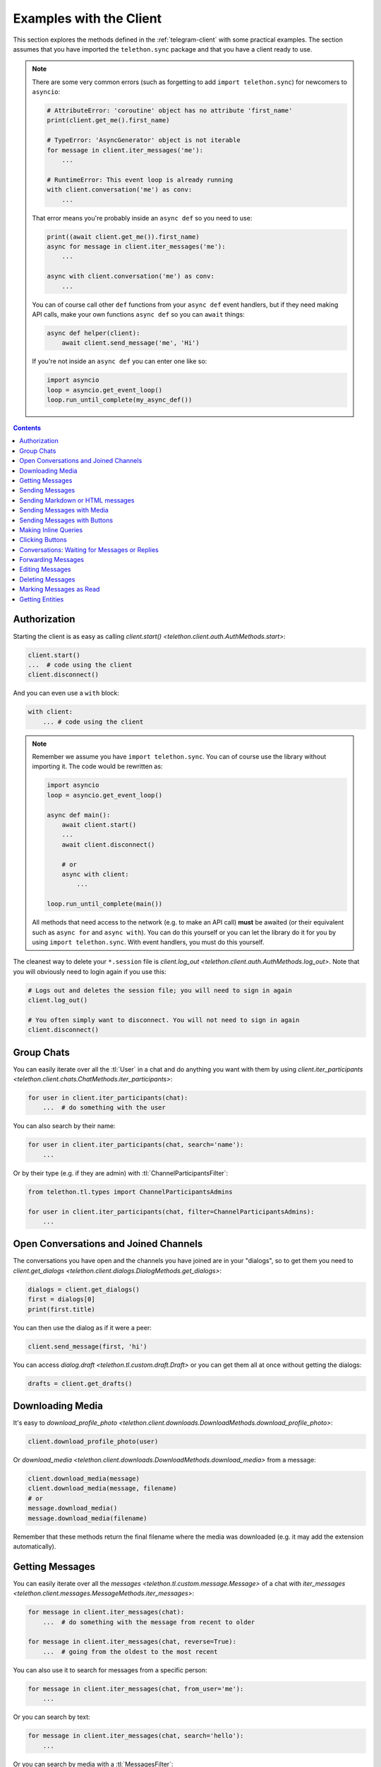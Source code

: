 .. _telegram-client-example:


========================
Examples with the Client
========================

This section explores the methods defined in the :ref:`telegram-client`
with some practical examples. The section assumes that you have imported
the ``telethon.sync`` package and that you have a client ready to use.


.. note::

    There are some very common errors (such as forgetting to add
    ``import telethon.sync``) for newcomers to ``asyncio``:

    .. code-block:: python

        # AttributeError: 'coroutine' object has no attribute 'first_name'
        print(client.get_me().first_name)

        # TypeError: 'AsyncGenerator' object is not iterable
        for message in client.iter_messages('me'):
            ...

        # RuntimeError: This event loop is already running
        with client.conversation('me') as conv:
            ...

    That error means you're probably inside an ``async def`` so you
    need to use:

    .. code-block:: python

        print((await client.get_me()).first_name)
        async for message in client.iter_messages('me'):
            ...

        async with client.conversation('me') as conv:
            ...

    You can of course call other ``def`` functions from your ``async def``
    event handlers, but if they need making API calls, make your own
    functions ``async def`` so you can ``await`` things:

    .. code-block:: python

        async def helper(client):
            await client.send_message('me', 'Hi')

    If you're not inside an ``async def`` you can enter one like so:

    .. code-block:: python

        import asyncio
        loop = asyncio.get_event_loop()
        loop.run_until_complete(my_async_def())


.. contents::


Authorization
*************

Starting the client is as easy as calling `client.start()
<telethon.client.auth.AuthMethods.start>`:

.. code-block:: python

    client.start()
    ...  # code using the client
    client.disconnect()

And you can even use a ``with`` block:

.. code-block:: python

    with client:
        ... # code using the client


.. note::

    Remember we assume you have ``import telethon.sync``. You can of course
    use the library without importing it. The code would be rewritten as:

    .. code-block:: python

        import asyncio
        loop = asyncio.get_event_loop()

        async def main():
            await client.start()
            ...
            await client.disconnect()

            # or
            async with client:
                ...

        loop.run_until_complete(main())

    All methods that need access to the network (e.g. to make an API call)
    **must** be awaited (or their equivalent such as ``async for`` and
    ``async with``). You can do this yourself or you can let the library
    do it for you by using ``import telethon.sync``. With event handlers,
    you must do this yourself.

The cleanest way to delete your ``*.session`` file is `client.log_out
<telethon.client.auth.AuthMethods.log_out>`. Note that you will obviously
need to login again if you use this:

.. code-block:: python

    # Logs out and deletes the session file; you will need to sign in again
    client.log_out()

    # You often simply want to disconnect. You will not need to sign in again
    client.disconnect()


Group Chats
***********

You can easily iterate over all the :tl:`User` in a chat and
do anything you want with them by using `client.iter_participants
<telethon.client.chats.ChatMethods.iter_participants>`:

.. code-block:: python

    for user in client.iter_participants(chat):
        ...  # do something with the user

You can also search by their name:

.. code-block:: python

    for user in client.iter_participants(chat, search='name'):
        ...

Or by their type (e.g. if they are admin) with :tl:`ChannelParticipantsFilter`:

.. code-block:: python

    from telethon.tl.types import ChannelParticipantsAdmins

    for user in client.iter_participants(chat, filter=ChannelParticipantsAdmins):
        ...


Open Conversations and Joined Channels
**************************************

The conversations you have open and the channels you have joined
are in your "dialogs", so to get them you need to `client.get_dialogs
<telethon.client.dialogs.DialogMethods.get_dialogs>`:

.. code-block:: python

    dialogs = client.get_dialogs()
    first = dialogs[0]
    print(first.title)

You can then use the dialog as if it were a peer:

.. code-block:: python

    client.send_message(first, 'hi')


You can access `dialog.draft <telethon.tl.custom.draft.Draft>` or you can
get them all at once without getting the dialogs:

.. code-block:: python

    drafts = client.get_drafts()


Downloading Media
*****************

It's easy to `download_profile_photo
<telethon.client.downloads.DownloadMethods.download_profile_photo>`:

.. code-block:: python

    client.download_profile_photo(user)

Or `download_media <telethon.client.downloads.DownloadMethods.download_media>`
from a message:

.. code-block:: python

    client.download_media(message)
    client.download_media(message, filename)
    # or
    message.download_media()
    message.download_media(filename)

Remember that these methods return the final filename where the
media was downloaded (e.g. it may add the extension automatically).

Getting Messages
****************

You can easily iterate over all the `messages
<telethon.tl.custom.message.Message>` of a chat with `iter_messages
<telethon.client.messages.MessageMethods.iter_messages>`:

.. code-block:: python

    for message in client.iter_messages(chat):
        ...  # do something with the message from recent to older

    for message in client.iter_messages(chat, reverse=True):
        ...  # going from the oldest to the most recent

You can also use it to search for messages from a specific person:

.. code-block:: python

    for message in client.iter_messages(chat, from_user='me'):
        ...

Or you can search by text:

.. code-block:: python

    for message in client.iter_messages(chat, search='hello'):
        ...

Or you can search by media with a :tl:`MessagesFilter`:

.. code-block:: python

    from telethon.tl.types import InputMessagesFilterPhotos

    for message in client.iter_messages(chat, filter=InputMessagesFilterPhotos):
        ...

If you want a list instead, use the get variant. The second
argument is the limit, and ``None`` means "get them all":

.. code-block:: python


    from telethon.tl.types import InputMessagesFilterPhotos

    # Get 0 photos and print the total
    photos = client.get_messages(chat, 0, filter=InputMessagesFilterPhotos)
    print(photos.total)

    # Get all the photos
    photos = client.get_messages(chat, None, filter=InputMessagesFilterPhotos)

Or just some IDs:

.. code-block:: python

    message_1337 = client.get_messages(chats, ids=1337)


Sending Messages
****************

Just use `send_message <telethon.client.messages.MessageMethods.send_message>`:

.. code-block:: python

    client.send_message('lonami', 'Thanks for the Telethon library!')

The function returns the `custom.Message <telethon.tl.custom.message.Message>`
that was sent so you can do more things with it if you want.

You can also `reply <telethon.tl.custom.message.Message.reply>` or
`respond <telethon.tl.custom.message.Message.respond>` to messages:

.. code-block:: python

    message.reply('Hello')
    message.respond('World')

Sending Markdown or HTML messages
*********************************

Markdown (``'md'`` or ``'markdown'``) is the default `parse_mode
<telethon.client.messageparse.MessageParseMethods.parse_mode>`
for the client. You can change the default parse mode like so:

.. code-block:: python

    client.parse_mode = 'html'


Now all messages will be formatted as HTML by default:

.. code-block:: python

    client.send_message('me', 'Some <b>bold</b> and <i>italic</i> text')
    client.send_message('me', 'An <a href="https://example.com">URL</a>')
    client.send_message('me', '<code>code</code> and <pre>pre\nblocks</pre>')
    client.send_message('me', '<a href="tg://user?id=me">Mentions</a>')


You can override the default parse mode to use for special cases:

.. code-block:: python

    # No parse mode by default
    client.parse_mode = None

    # ...but here I want markdown
    client.send_message('me', 'Hello, **world**!', parse_mode='md')

    # ...and here I need HTML
    client.send_message('me', 'Hello, <i>world</i>!', parse_mode='html')

The rules are the same as for Bot API, so please refer to
https://core.telegram.org/bots/api#formatting-options.

Sending Messages with Media
***************************

Sending media can be done with `send_file
<telethon.client.uploads.UploadMethods.send_file>`:

.. code-block:: python

    client.send_file(chat, '/my/photos/me.jpg', caption="It's me!")
    # or
    client.send_message(chat, "It's me!", file='/my/photos/me.jpg')

You can send voice notes or round videos by setting the right arguments:

.. code-block:: python

    client.send_file(chat, '/my/songs/song.mp3', voice_note=True)
    client.send_file(chat, '/my/videos/video.mp4', video_note=True)

You can set a JPG thumbnail for any document:

.. code-block:: python

    client.send_file(chat, '/my/documents/doc.txt', thumb='photo.jpg')

You can force sending images as documents:

.. code-block:: python

    client.send_file(chat, '/my/photos/photo.png', force_document=True)

You can send albums if you pass more than one file:

.. code-block:: python

    client.send_file(chat, [
        '/my/photos/holiday1.jpg',
        '/my/photos/holiday2.jpg',
        '/my/drawings/portrait.png'
    ])

The caption can also be a list to match the different photos.

Sending Messages with Buttons
*****************************

You must sign in as a bot in order to add inline buttons (or normal
keyboards) to your messages. Once you have signed in as a bot specify
the `Button <telethon.tl.custom.button.Button>` or buttons to use:

.. code-block:: python

    from telethon.tl.custom import Button

    async def callback(event):
        await event.edit('Thank you!')

    client.send_message(chat, 'Hello!',
                        buttons=Button.inline('Click me', callback))


You can also add the event handler yourself, or change the data payload:

.. code-block:: python

    from telethon import events

    @client.on(events.CallbackQuery)
    async def handler(event):
        await event.answer('You clicked {}!'.format(event.data))

    client.send_message(chat, 'Pick one', buttons=[
        [Button.inline('Left'), Button.inline('Right')],
        [Button.url('Check my site!', 'https://lonamiwebs.github.io')]
    ])

You can also use normal buttons (not inline) to request the user's
location, phone number, or simply for them to easily send a message:

.. code-block:: python

    client.send_message(chat, 'Welcome', buttons=[
        Button.text('Thanks!'),
        Button.request_phone('Send phone'),
        Button.request_location('Send location')
    ])

Forcing a reply or removing the keyboard can also be done:

.. code-block:: python

    client.send_message(chat, 'Reply to me', buttons=Button.force_reply())
    client.send_message(chat, 'Bye Keyboard!', buttons=Button.clear())

Remember to check `Button <telethon.tl.custom.button.Button>` for more.

Making Inline Queries
*********************

You can send messages ``via @bot`` by first making an inline query:

.. code-block:: python

    results = client.inline_query('like', 'Do you like Telethon?')

Then access the result you want and `click
<telethon.tl.custom.inlineresult.InlineResult.click>` it in the chat
where you want to send it to:

.. code-block:: python

    message = results[0].click('TelethonOffTopic')

Sending messages through inline bots lets you use buttons as a normal user.

Clicking Buttons
****************

Let's `click <telethon.tl.custom.message.Message.click>`
the message we sent in the example above!

.. code-block:: python

    message.click(0)

This will click the first button in the message. You could also
``click(row, column)``, using some text such as ``click(text='👍')``
or even the data directly ``click(data=b'payload')``.

Conversations: Waiting for Messages or Replies
**********************************************

This one is really useful for unit testing your bots, which you can
even write within Telethon itself! You can open a `Conversation
<telethon.tl.custom.conversation.Conversation>` in any chat as:

.. code-block:: python

    with client.conversation(chat) as conv:
        ...

Conversations let you program a finite state machine with the
higher-level constructs we are all used to, such as ``while``
and ``if`` conditionals instead setting the state and jumping
from one place to another which is less clean.

For instance, let's imagine ``you`` are the bot talking to ``usr``:

.. code-block:: text

    <you> Hi!
    <usr> Hello!
    <you> Please tell me your name
    <usr> ?
    <you> Your name didn't have any letters! Try again
    <usr> Lonami
    <you> Thanks!

This can be programmed as follows:

.. code-block:: python

    with bot.conversation(chat) as conv:
        conv.send_message('Hi!')
        hello = conv.get_response()

        conv.send_message('Please tell me your name')
        name = conv.get_response().raw_text
        while not any(x.isalpha() for x in name):
            conv.send_message("Your name didn't have any letters! Try again")
            name = conv.get_response().raw_text

        conv.send_message('Thanks {}!'.format(name))

Note how we sent a message **with the conversation**, not with the client.
This is important so the conversation remembers what messages you sent.

The method reference for getting a response, getting a reply or marking
the conversation as read can be found by clicking here: `Conversation
<telethon.tl.custom.conversation.Conversation>`.

Sending a message or getting a response returns a `Message
<telethon.tl.custom.message.Message>`. Reading its documentation
will also be really useful!

If a reply never arrives or too many messages come in, getting
responses will raise ``asyncio.TimeoutError`` or ``ValueError``
respectively. You may want to ``except`` these and tell the user
they were too slow, or simply drop the conversation.


Forwarding Messages
*******************

You can forward up to 100 messages with `forward_messages
<telethon.client.messages.MessageMethods.forward_messages>`,
or a single one if you have the message with `forward_to
<telethon.tl.custom.message.Message.forward_to>`:

.. code-block:: python

    # a single one
    client.forward_messages(chat, message)
    # or
    client.forward_messages(chat, message_id, from_chat)
    # or
    message.forward_to(chat)

    # multiple
    client.forward_messages(chat, messages)
    # or
    client.forward_messages(chat, message_ids, from_chat)

You can also "forward" messages without showing "Forwarded from" by
re-sending the message:

.. code-block:: python

    client.send_message(chat, message)


Editing Messages
****************

With `edit_message <telethon.client.messages.MessageMethods.edit_message>`
or  `message.edit <telethon.tl.custom.message.Message.edit>`:

.. code-block:: python

    client.edit_message(message, 'New text')
    # or
    message.edit('New text')
    # or
    client.edit_message(chat, message_id, 'New text')

Deleting Messages
*****************

With `delete_messages <telethon.client.messages.MessageMethods.delete_messages>`
or  `message.delete <telethon.tl.custom.message.Message.delete>`. Note that the
first one supports deleting entire chats at once!:

.. code-block:: python

    client.delete_messages(chat, messages)
    # or
    message.delete()


Marking Messages as Read
************************

Marking messages up to a certain point as read with `send_read_acknowledge
<telethon.client.messages.MessageMethods.send_read_acknowledge>`:

.. code-block:: python

    client.send_read_acknowledge(last_message)
    # or
    client.send_read_acknowledge(last_message_id)
    # or
    client.send_read_acknowledge(messages)


Getting Entities
****************

Entities are users, chats, or channels. You can get them by their ID if
you have seen them before (e.g. you probably need to get all dialogs or
all the members from a chat first):

.. code-block:: python

    from telethon import utils

    me = client.get_entity('me')
    print(utils.get_display_name(me))

    chat = client.get_input_entity('username')
    for message in client.iter_messages(chat):
        ...

    # Note that you could have used the username directly, but it's
    # good to use get_input_entity if you will reuse it a lot.
    for message in client.iter_messages('username'):
        ...

    some_id = client.get_peer_id('+34123456789')

The documentation for shown methods are `get_entity
<telethon.client.users.UserMethods.get_entity>`, `get_input_entity
<telethon.client.users.UserMethods.get_input_entity>` and `get_peer_id
<telethon.client.users.UserMethods.get_peer_id>`.

Note that the utils package also has a `get_peer_id
<telethon.utils.get_peer_id>` but it won't work with things
that need access to the network such as usernames or phones,
which need to be in your contact list.

